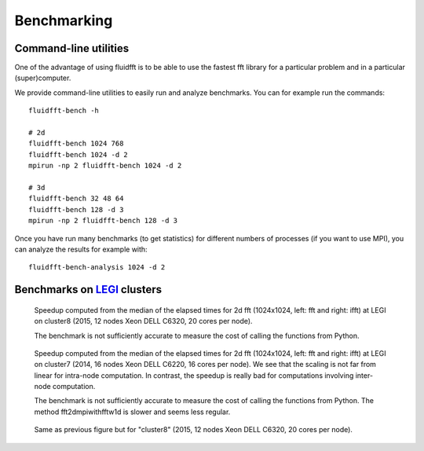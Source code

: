 .. _bench:

Benchmarking
============

Command-line utilities
----------------------

One of the advantage of using fluidfft is to be able to use the fastest fft
library for a particular problem and in a particular (super)computer.

We provide command-line utilities to easily run and analyze benchmarks. You can
for example run the commands::

  fluidfft-bench -h

  # 2d
  fluidfft-bench 1024 768
  fluidfft-bench 1024 -d 2
  mpirun -np 2 fluidfft-bench 1024 -d 2

  # 3d
  fluidfft-bench 32 48 64
  fluidfft-bench 128 -d 3
  mpirun -np 2 fluidfft-bench 128 -d 3

Once you have run many benchmarks (to get statistics) for different numbers of
processes (if you want to use MPI), you can analyze the results for example
with::

  fluidfft-bench-analysis 1024 -d 2

Benchmarks on `LEGI <http://www.legi.grenoble-inp.fr>`_ clusters
----------------------------------------------------------------

.. figure:: tmp/fig_legi_cluster8_3d.png
   :scale: 80 %
   :alt: Benchmarks 3d fft at LEGI on cluster8.

   Speedup computed from the median of the elapsed times for 2d fft (1024x1024,
   left: fft and right: ifft) at LEGI on cluster8 (2015, 12 nodes Xeon DELL
   C6320, 20 cores per node).

   The benchmark is not sufficiently accurate to measure the cost of calling
   the functions from Python.


.. figure:: tmp/fig_legi_cluster7_2d.png
   :scale: 80 %
   :alt: Benchmarks 2d fft at LEGI on cluster7.

   Speedup computed from the median of the elapsed times for 2d fft (1024x1024,
   left: fft and right: ifft) at LEGI on cluster7 (2014, 16 nodes Xeon DELL
   C6220, 16 cores per node). We see that the scaling is not far from linear
   for intra-node computation. In contrast, the speedup is really bad for
   computations involving inter-node computation. 

   The benchmark is not sufficiently accurate to measure the cost of calling
   the functions from Python. The method fft2dmpiwithfftw1d is slower and seems
   less regular.

.. figure:: tmp/fig_legi_cluster8_2d.png
   :scale: 80 %
   :alt: Benchmarks 2d fft at LEGI on cluster8.

   Same as previous figure but for "cluster8" (2015, 12 nodes Xeon DELL C6320,
   20 cores per node).
